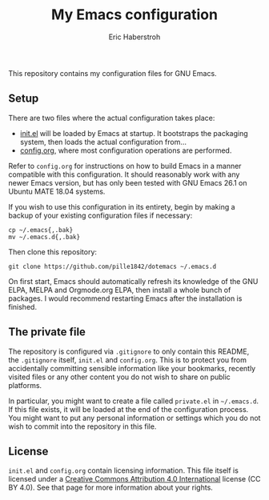 #+TITLE: My Emacs configuration
#+AUTHOR: Eric Haberstroh
#+EMAIL: gpg@erixpage.de
#+STARTUP: indent

This repository contains my configuration files for GNU Emacs.

** Setup
There are two files where the actual configuration takes place:

- [[https://github.com/pille1842/dotemacs/blob/master/init.el][init.el]] will be loaded by Emacs at startup.  It bootstraps the
  packaging system, then loads the actual configuration from...
- [[https://github.com/pille1842/dotemacs/blob/master/config.org][config.org]], where most configuration operations are performed.

Refer to =config.org= for instructions on how to build Emacs in a
manner compatible with this configuration.  It should reasonably work
with any newer Emacs version, but has only been tested with GNU Emacs
26.1 on Ubuntu MATE 18.04 systems.

If you wish to use this configuration in its entirety, begin by making
a backup of your existing configuration files if necessary:

#+BEGIN_SRC shell-script
cp ~/.emacs{,.bak}
mv ~/.emacs.d{,.bak}
#+END_SRC

Then clone this repository:

#+BEGIN_SRC shell-script
git clone https://github.com/pille1842/dotemacs ~/.emacs.d
#+END_SRC

On first start, Emacs should automatically refresh its knowledge of
the GNU ELPA, MELPA and Orgmode.org ELPA, then install a whole bunch
of packages.  I would recommend restarting Emacs after the
installation is finished.

** The private file
The repository is configured via =.gitignore= to only contain this
README, the =.gitignore= itself, =init.el= and =config.org=.  This is
to protect you from accidentally committing sensible information like
your bookmarks, recently visited files or any other content you do not
wish to share on public platforms.

In particular, you might want to create a file called =private.el= in
=~/.emacs.d=.  If this file exists, it will be loaded at the end of
the configuration process.  You might want to put any personal
information or settings which you do not wish to commit into the
repository in this file.

** License
=init.el= and =config.org= contain licensing information.  This file
itself is licensed under a [[http://creativecommons.org/licenses/by/4.0/][Creative Commons Attribution 4.0
International]] license (CC BY 4.0).  See that page for more information
about your rights.

[[https://i.creativecommons.org/l/by/4.0/88x31.png]]

